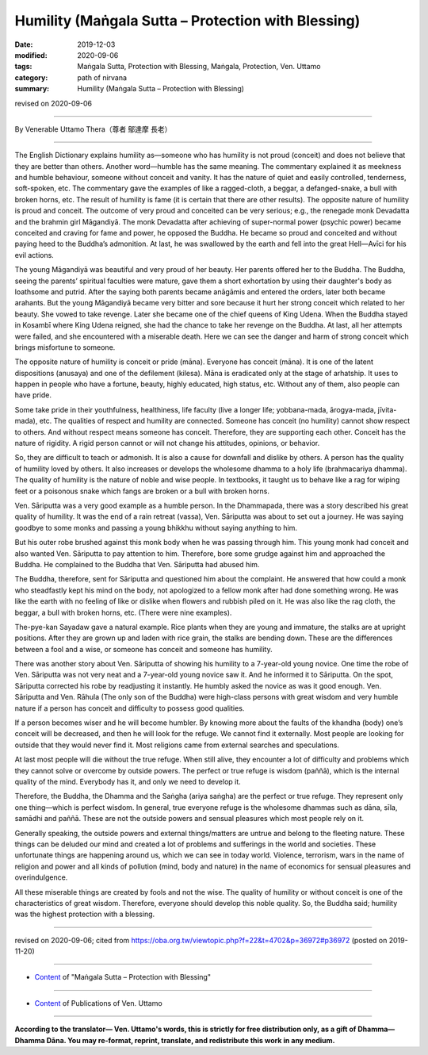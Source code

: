===============================================================================
Humility (Maṅgala Sutta – Protection with Blessing)
===============================================================================

:date: 2019-12-03
:modified: 2020-09-06
:tags: Maṅgala Sutta, Protection with Blessing, Maṅgala, Protection, Ven. Uttamo
:category: path of nirvana
:summary: Humility (Maṅgala Sutta – Protection with Blessing)

revised on 2020-09-06

------

By Venerable Uttamo Thera（尊者 鄔達摩 長老）

------

The English Dictionary explains humility as—someone who has humility is not proud (conceit) and does not believe that they are better than others. Another word—humble has the same meaning. The commentary explained it as meekness and humble behaviour, someone without conceit and vanity. It has the nature of quiet and easily controlled, tenderness, soft-spoken, etc. The commentary gave the examples of like a ragged-cloth, a beggar, a defanged-snake, a bull with broken horns, etc. The result of humility is fame (it is certain that there are other results). The opposite nature of humility is proud and conceit. The outcome of very proud and conceited can be very serious; e.g., the renegade monk Devadatta and the brahmin girl Māgandiyā. The monk Devadatta after achieving of super-normal power (psychic power) became conceited and craving for fame and power, he opposed the Buddha. He became so proud and conceited and without paying heed to the Buddha’s admonition. At last, he was swallowed by the earth and fell into the great Hell—Avīci for his evil actions.

The young Māgandiyā was beautiful and very proud of her beauty. Her parents offered her to the Buddha. The Buddha, seeing the parents’ spiritual faculties were mature, gave them a short exhortation by using their daughter's body as loathsome and putrid. After the saying both parents became anāgāmis and entered the orders, later both became arahants. But the young Māgandiyā became very bitter and sore because it hurt her strong conceit which related to her beauty. She vowed to take revenge. Later she became one of the chief queens of King Udena. When the Buddha stayed in Kosambī where King Udena reigned, she had the chance to take her revenge on the Buddha. At last, all her attempts were failed, and she encountered with a miserable death. Here we can see the danger and harm of strong conceit which brings misfortune to someone.

The opposite nature of humility is conceit or pride (māna). Everyone has conceit (māna). It is one of the latent dispositions (anusaya) and one of the defilement (kilesa). Māna is eradicated only at the stage of arhatship. It uses to happen in people who have a fortune, beauty, highly educated, high status, etc. Without any of them, also people can have pride.

Some take pride in their youthfulness, healthiness, life faculty (live a longer life; yobbana-mada, ārogya-mada, jīvita-mada), etc. The qualities of respect and humility are connected. Someone has conceit (no humility) cannot show respect to others. And without respect means someone has conceit. Therefore, they are supporting each other. Conceit has the nature of rigidity. A rigid person cannot or will not change his attitudes, opinions, or behavior.

So, they are difficult to teach or admonish. It is also a cause for downfall and dislike by others. A person has the quality of humility loved by others. It also increases or develops the wholesome dhamma to a holy life (brahmacariya dhamma). The quality of humility is the nature of noble and wise people. In textbooks, it taught us to behave like a rag for wiping feet or a poisonous snake which fangs are broken or a bull with broken horns.

Ven. Sāriputta was a very good example as a humble person. In the Dhammapada, there was a story described his great quality of humility. It was the end of a rain retreat (vassa), Ven. Sāriputta was about to set out a journey. He was saying goodbye to some monks and passing a young bhikkhu without saying anything to him.

But his outer robe brushed against this monk body when he was passing through him. This young monk had conceit and also wanted Ven. Sāriputta to pay attention to him. Therefore, bore some grudge against him and approached the Buddha. He complained to the Buddha that Ven. Sāriputta had abused him.

The Buddha, therefore, sent for Sāriputta and questioned him about the complaint. He answered that how could a monk who steadfastly kept his mind on the body, not apologized to a fellow monk after had done something wrong. He was like the earth with no feeling of like or dislike when flowers and rubbish piled on it. He was also like the rag cloth, the beggar, a bull with broken horns, etc. (There were nine examples).

The-pye-kan Sayadaw gave a natural example. Rice plants when they are young and immature, the stalks are at upright positions. After they are grown up and laden with rice grain, the stalks are bending down. These are the differences between a fool and a wise, or someone has conceit and someone has humility.

There was another story about Ven. Sāriputta of showing his humility to a 7-year-old young novice. One time the robe of Ven. Sāriputta was not very neat and a 7-year-old young novice saw it. And he informed it to Sāriputta. On the spot, Sāriputta corrected his robe by readjusting it instantly. He humbly asked the novice as was it good enough. Ven. Sāriputta and Ven. Rāhula (The only son of the Buddha) were high-class persons with great wisdom and very humble nature if a person has conceit and difficulty to possess good qualities.

If a person becomes wiser and he will become humbler. By knowing more about the faults of the khandha (body) one’s conceit will be decreased, and then he will look for the refuge. We cannot find it externally. Most people are looking for outside that they would never find it. Most religions came from external searches and speculations.

At last most people will die without the true refuge. When still alive, they encounter a lot of difficulty and problems which they cannot solve or overcome by outside powers. The perfect or true refuge is wisdom (paññā), which is the internal quality of the mind. Everybody has it, and only we need to develop it.

Therefore, the Buddha, the Dhamma and the Saṅgha (ariya saṅgha) are the perfect or true refuge. They represent only one thing—which is perfect wisdom. In general, true everyone refuge is the wholesome dhammas such as dāna, sīla, samādhi and paññā. These are not the outside powers and sensual pleasures which most people rely on it.

Generally speaking, the outside powers and external things/matters are untrue and belong to the fleeting nature. These things can be deluded our mind and created a lot of problems and sufferings in the world and societies. These unfortunate things are happening around us, which we can see in today world. Violence, terrorism, wars in the name of religion and power and all kinds of pollution (mind, body and nature) in the name of economics for sensual pleasures and overindulgence.

All these miserable things are created by fools and not the wise. The quality of humility or without conceit is one of the characteristics of great wisdom. Therefore, everyone should develop this noble quality. So, the Buddha said; humility was the highest protection with a blessing.

------

revised on 2020-09-06; cited from https://oba.org.tw/viewtopic.php?f=22&t=4702&p=36972#p36972 (posted on 2019-11-20)

------

- `Content <{filename}content-of-protection-with-blessings%zh.rst>`__ of "Maṅgala Sutta – Protection with Blessing"

------

- `Content <{filename}../publication-of-ven-uttamo%zh.rst>`__ of Publications of Ven. Uttamo

------

**According to the translator— Ven. Uttamo's words, this is strictly for free distribution only, as a gift of Dhamma—Dhamma Dāna. You may re-format, reprint, translate, and redistribute this work in any medium.**

..
  2020-09-06 rev. the 3rd proofread by bhante
  2020-06-25 rev. the 2nd proofread by bhante
  2020-05-29 rev. the 1st proofread by bhante
  2019-12-03  create rst